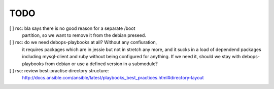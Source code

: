 TODO
====

[ ] rsc: bla says there is no good reason for a separate /boot
    partition, so we want to remove it from the debian preseed.

[ ] rsc: do we need debops-playbooks at all? Without any confiuration,
    it requires packages which are in jessie but not in stretch any more,
    and it sucks in a load of dependend packages including mysql-client and
    ruby without being configured for anything. If we need it, should we
    stay with debops-playbooks from debian or use a defined version in a
    submodule?

[ ] rsc: review best-practise directory structure:
    http://docs.ansible.com/ansible/latest/playbooks_best_practices.html#directory-layout

